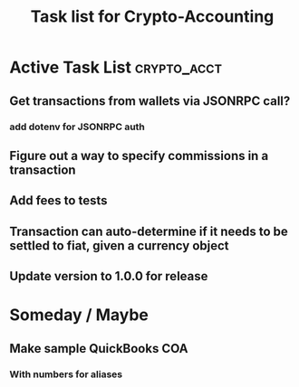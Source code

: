 #+Title: Task list for Crypto-Accounting

* Active Task List                                              :crypto_acct:
** Get transactions from wallets via JSONRPC call?
*** add dotenv for JSONRPC auth
** Figure out a way to specify commissions in a transaction
** Add fees to tests
** Transaction can auto-determine if it needs to be settled to fiat, given a currency object
** Update version to 1.0.0 for release

* Someday / Maybe
** Make sample QuickBooks COA
*** With numbers for aliases

